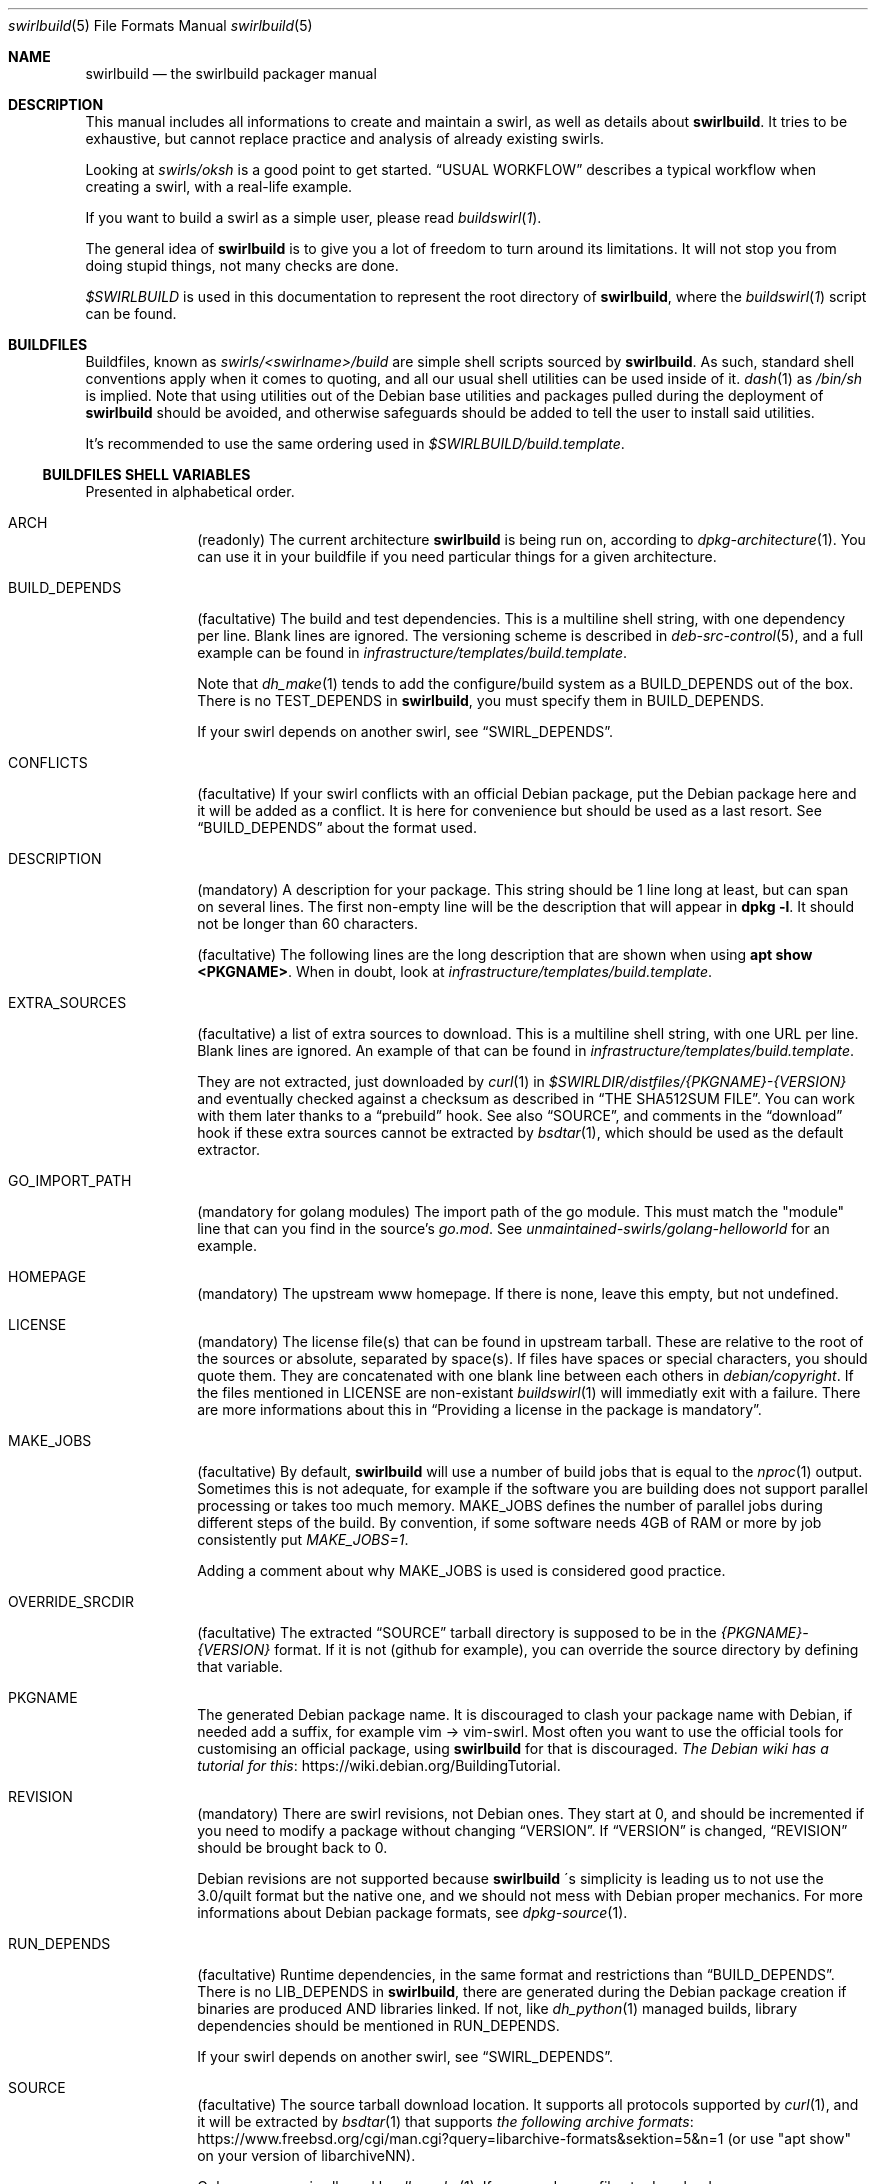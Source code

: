 .de Builder
.	Xr buildswirl\fR 1 \\$*
..
.Dd $Mdocdate$
.Dt swirlbuild 5
.Os Debian sid
.Sh NAME
.Nm swirlbuild
.Nd the swirlbuild packager manual
.Sh DESCRIPTION
.Pp
This manual includes all informations to create and maintain a swirl, as well
as details about
.Nm .
It tries to be exhaustive, but cannot replace practice and analysis of already
existing swirls.
.Pp
Looking at
.Pa swirls/oksh
is a good point to get started.
.Sx USUAL WORKFLOW
describes a typical workflow when creating a swirl, with a real-life example.
.Pp
If you want to build a swirl as a simple user, please read
.Builder .
.
.Pp
The general idea of
.Nm
is to give you a lot of freedom to turn around its limitations. It will not stop
you from doing stupid things, not many checks are done.
.
.Pp
.Va $SWIRLBUILD
is used in this documentation to represent the root directory of
.Nm ,
where the
.Builder
script can be found.
.
.
.Sh BUILDFILES
.Pp
Buildfiles, known as
.Pa swirls/<swirlname>/build
are simple shell scripts sourced by
.Nm .
As such, standard shell conventions apply when it comes to quoting, and
all our usual shell utilities can be used inside of it.
.Xr dash 1
as
.Pa /bin/sh
is implied. Note that using utilities out of the Debian base utilities and
packages pulled during the deployment of
.Nm
should be avoided,
and otherwise safeguards should be added to tell the user to install said utilities.
.
.Pp
It's recommended to use the same ordering used in
.Pa $SWIRLBUILD/build.template .
.
.
.Ss BUILDFILES SHELL VARIABLES
.
.
.Pp
Presented in alphabetical order.
.
.Bl -tag -width packages
.
.
.It Ev ARCH
.Pp
(readonly) The current architecture
.Nm
is being run on, according to
.Xr dpkg-architecture 1 .
You can use it in your buildfile if you need particular things
for a given architecture.
.
.
.It Ev BUILD_DEPENDS
.Pp
(facultative) The build and test dependencies. This is a multiline shell
string, with one dependency per line. Blank lines are ignored. The versioning
scheme is
described in
.Xr deb-src-control 5 ,
and a full example can be found in
.Pa infrastructure/templates/build.template .
.Pp
Note that
.Xr dh_make 1
tends to add the configure/build system as a BUILD_DEPENDS out of the box. There is no
.Ev TEST_DEPENDS
in
.Nm ,
you must specify them in BUILD_DEPENDS.
.Pp
If your swirl depends on another swirl, see
.Sx SWIRL_DEPENDS .
.
.
.It Ev CONFLICTS
.Pp
(facultative) If your swirl conflicts with an official Debian package, put the
Debian package here and it will be added as a conflict. It is here for
convenience but should be used as a last resort. See
.Sx BUILD_DEPENDS
about the format used.
.
.
.It Ev DESCRIPTION
.Pp
(mandatory) A description for your package. This string should be 1 line long
at least, but can span on several lines. The first non-empty line will be the
description that will appear in
.Ic dpkg
.Fl l .
It should not be longer than 60 characters.
.Pp
(facultative) The following lines are the long description that are shown when
using
.Ic apt
.Cm show <PKGNAME> .
When in doubt, look at
.Pa infrastructure/templates/build.template .
.
.
.It Ev EXTRA_SOURCES
.Pp
(facultative) a list of extra sources to download. This is a multiline shell
string, with one URL per line. Blank lines are ignored. An example of
that can be found in
.Pa infrastructure/templates/build.template .
.Pp
They are not extracted, just downloaded by
.Xr curl 1
in
.Pa $SWIRLDIR/distfiles/{PKGNAME}-{VERSION}
and eventually checked against a checksum as described in
.Sx THE SHA512SUM FILE .
You can work with them later thanks to a
.Sx prebuild
hook. See also
.Sx SOURCE ,
and comments in the
.Sx download
hook if these extra sources cannot be extracted by
.Xr bsdtar 1 ,
which should be used as the default extractor.
.
.
.It Ev GO_IMPORT_PATH
.Pp
(mandatory for golang modules) The import path of the go module. This must match
the "module" line that can you find in the source's
.Pa go.mod .
See
.Pa unmaintained-swirls/golang-helloworld
for an example.
.
.
.It Ev HOMEPAGE
.Pp
(mandatory) The upstream www homepage. If there is none, leave this empty,
but not undefined.
.
.
.It Ev LICENSE
.Pp
(mandatory) The license file(s) that can be found in upstream tarball. These
are relative to the root of the sources or absolute, separated by space(s). If
files have spaces or special characters, you should quote them. They are
concatenated with one blank line between each others in
.Pa debian/copyright .
If the files mentioned in LICENSE are non-existant
.Xr buildswirl 1
will immediatly exit with a failure. There are more informations about this in
.Sx Providing a license in the package is mandatory .

.
.
.It Ev MAKE_JOBS
.Pp
(facultative) By default,
.Nm
will use a number of build jobs that is equal to the
.Xr nproc 1
output. Sometimes this is not adequate, for example if the software you are
building does not support parallel processing or takes too much memory.
MAKE_JOBS defines the number of parallel jobs during different steps of the
build. By convention, if some software needs 4GB of RAM or more by job
consistently put
.Va MAKE_JOBS=1 .
.Pp
Adding a comment about why MAKE_JOBS is used is considered good practice.
.
.
.It Ev OVERRIDE_SRCDIR
.Pp
(facultative) The extracted
.Sx SOURCE
tarball directory is supposed to be in the
.Va {PKGNAME}-{VERSION}
format. If it is not (github for example), you can override
the source directory by defining that variable.
.
.
.It Ev PKGNAME
.Pp
The generated Debian package name. It is discouraged to clash your package name
with Debian, if needed add a suffix, for example vim -> vim-swirl. Most often
you want to use the official tools for customising an official package, using
.Nm
for that is discouraged.
.Lk https://wiki.debian.org/BuildingTutorial The Debian wiki has a tutorial for this .
.
.
.It Ev REVISION
.Pp
(mandatory) There are swirl revisions, not Debian ones. They start at 0, and
should be incremented if you need to modify a package without changing
.Sx VERSION .
If
.Sx VERSION
is changed,
.Sx REVISION
should be brought back to 0.
.Pp
Debian revisions are not supported because
.Nm swirlbuild
\'s simplicity is leading us to not use the 3.0/quilt format but the native one,
and we should not mess with Debian proper mechanics. For more informations
about Debian package formats, see
.Xr dpkg-source 1 .
.
.It Ev RUN_DEPENDS
.Pp
(facultative) Runtime dependencies, in the same format and restrictions than
.Sx BUILD_DEPENDS .
There is no
.Ev LIB_DEPENDS
in
.Nm ,
there are generated during the Debian package creation if binaries are produced
AND libraries linked. If not, like
.Xr dh_python 1
managed builds, library dependencies should be mentioned in RUN_DEPENDS.
.Pp
If your swirl depends on another swirl, see
.Sx SWIRL_DEPENDS .
.
.
.It Ev SOURCE
.Pp
(facultative) The source tarball download location.
It supports all protocols supported by
.Xr curl 1 ,
and it will be extracted by
.Xr bsdtar 1
that supports
.Lk https://www.freebsd.org/cgi/man.cgi?query=libarchive-formats&sektion=5&n=1 \
the following archive formats
(or use "apt show" on your version of libarchiveNN).
.Pp
Only one source is allowed by
.Xr dh_make 1 .
If you need more files to download, see
.Sx EXTRA_SOURCES .
.Sx OVERRIDE_SRCDIR
explains the expected directory format of the extracted archive and how to cope
when it is not compliant.
.Pp
SOURCE can be checked against a SHA512 checksum, see
.Sx THE SHA512SUM FILE .
.
.
.It Ev SWIRL_DEPENDS
.Pp
(virtual) Does not exist really. Unused for now. If your swirl depends on other
swirls, just call
.Pa \&./buildswirl ,
with dependencies by order of precedence. Note that you still need to mention said
depends packages name in
.Sx BUILD_DEPENDS
and
.Sx RUN_DEPENDS .
For an example of this, see
.Pa infrastructure/templates/build.template .
.
.
.It Ev VERSION
.Pp
(mandatory) The upstream version of the package. Note that EPOCH is not supported yet,
so be very careful about your numbering. The local package version will be:
.Va {VERSION}+swirl{REVISION} .
.
.Pp
Debian versioning scheme is explained at
.Xr deb-version 7 .
You can compare versions with the
.Xr dpkg 1
.Fa --compare-versions
flag.
.
.El
.
.
.Ss BUILDFILES HOOKS
.
.
.Pp
Hooks are a fairly advanced topic, and should be used only as a last resort,
unless you just want to package some local files.
.Pp
They are simple shell functions that can be used for various intents. You could
override internal (starting with an underscore) functions, but this is a recipe
for disaster. Internal variables not detailed here should not be used as well.
.Pp
The following shell variables from
.Builder
can be used in your hooks:
.
.Bl -tag -width packages
.
.It Va $tmpdir
.Pp
The temporary directory where the upstream source and the generated
.Xr dh_make 1
files are present.
.
.It Va $srcdir
.Pp
The directory where the upstream source is. The
.Pa debian/
directory is a subdirectory of it, see also
.Sx THE DEBIAN SUBDIRECTORY
\&.
.
.It Va $swirldir
.Pp
The directory where the current buildfile being used is located.
.
.It Va $distdir
.Pp
The directory where the files downloaded by
.Sx SOURCE
and
.Sx EXTRA_SOURCES
can be found. Useful in a
.Sx prebuild
hook.
.El
.
.Pp
Here are the available hooks:
.
.Bl -tag -width packages
.
.It Fn download
.Pp
Avoid using it for publicly distributed swirls, because we cannot get any checksum.
.Pp
Substitute the usual source download and extraction by your own. This can be
useful to create a package from local files, or use alternative download
methods.
At this stage,
.Va $swirldir,
.Va $distdir
and
.Va $tmpdir
are defined, but not
.Va $srcdir .
.Pp
Everything is up to you, but the good practice is to create the
.Pa ${tmpdir}/${PKGNAME}-${VERSION}
directory and put files into it. Downloads should be made with
.Xr curl 1 .
If you need a "fetcher" other than
.Xr curl 1 ,
you will need to put a safeguard asking the user to install "fetcher" on their
build machine. Same for the extractor used.
A simple example of this hook can be found in
.Pa $SWIRLBUILD/unmaintained-swirls/justsomefiles/build .
.
.It Fn prebuild
.Pp
Run some custom actions before the source package build. This is useful to
inject files from your buildfile's
.Pa files/
directory, notably a Makefile.
.Pp
This is also where you can work on your
.Sx EXTRA_SOURCES
files that are placed in
.Va ${distdir} .
.Pp
Example of this hook can be found in
.Pa unmaintained-swirls/findfiles .
.
.It Fn postbuild
.Pp
Run a custom action after the package build and repository update. Unused, but
it is meant to be used to display some message to users after the build if
needed.
.El
.
.
.Ss BUILDFILES DEBUG VARIABLES
.
.
There are meant to be used not only when you create a swirl. Final users can
also make use of them as environment variables. It is recommended to keep them
around in the build file until you have finished your work.
.Pp
Here is the list of available debug variables:
.
.Bl -tag -width packages
.
.It Ev DEBUG_SOURCE
.Pp
If you define DEBUG_SOURCE, the build will stop before building the binary
package and open a shell, where you can debug issues in your patches,
.Pa debian/
files and so on. As soon as the shell is exited, the temporary directory is
removed. That is necessary if you need to add a patch to your swirl.
.Pp
At this stage the source tarball than
.Xr pbuilder 8
will use is already generated as you can see if you enter the debug source
shell.
.
The
.Ev SWIRLDIR
environment variable is set and points to the current swirl directory.
.
.It Ev DEBUG_RMPKG
.Pp
Build a package even though it is already built. You should not use it if said
package version and revision has been installed somewhere. It is here in case
it appears that your built package has some issues like misplaced files.
.El
.
.
.Sh THE DEBIAN SUBDIRECTORY
.
.
Actually it is lowercase. Whatever is present in this directory will override what
.Xr dh_make 1
did.
.
.Pp
.Lk https://www.debian.org/doc/manuals/maint-guide/index.en.html The Debian Maintainer Guide
contains a lot of informations about what can be used to make your building process easier,
simply by defining some files, like adding users, services, documentations etc.
.Pp
The whole
.Nm
tree has many examples for these files.
.
.Pp
Try your best to use the "facilities" provided by this directory. Using them is
more future proof than injecting a Makefile through
.Sx prebuild .
.
.
.Ss Providing a license in the package is mandatory
.Pp
It is mandatory to include the software license, and/or the end user license
agreement (EULA), and potentially other files required by upstream into the
produced package if you intend to make your swirl public, and as such being
used by third parties.
.Pp
As mentioned in the documentation for
.Sx LICENSE
this variable must point to valid license file(s).
.Nm
does not include license markers to avoid misinterpretation of upstream
licensing terms. Here are some special cases when upstream does not provide some
valid license file(s). That list may grow over time.
.Bl -bullet
.It
The swirl is not distributed to the public: use simply
.Pa /dev/null
in
.Ev LICENSE .
.It
In any other case, ask upstream to add a LICENSE file.
.Lk https://choosealicense.com/no-permission/ This rationale
may convince them. Until a LICENSE file is provided, the
swirl should stay private.
.El
.
.Pp
This matters for users, in case they inavertendly distribute generated Debian
packages to the general public, given that the full license text and the
.Sx SOURCE
URL are provided in
.Pa /usr/share/doc/<PKGNAME>/copyright ,
it respects said license conditions in many, but not all, cases.
.Pp
This matters for swirls creators, in case upstream's licensing file layout is
not clear and the license is misrepresented in your swirl, then contested by
upstream. Upstream got to do their homework and provide either a single license
file or location including all the possible licences used in their software
source code. Veracrypt and PPSSPP are good examples of that.
.Pp
See also LEGAL in
.Xr swirlbuild 7 .
.
.Sh THE FILES SUBDIRECTORY
.
.
.Pp
This is where you can drop various files needed to the build. Note that these
files are not automatically added to the build. Using the
.Sx prebuild
hook is recommended to do so. A good example is
.Pa unmaintained-swirls/findfiles.
.
.Sh THE PATCHES SUBDIRECTORY
.
.
.Pp
This is lowercase as well.
.Pp
.Nm
has a very basic patching system. Every file ending with the
.Pa patch
extension in the
.Pa patches
directory of the swirl is considered a patch to be applied. Patches management
is fully manual.
.Pp
Patches from VCS like
.Xr git 1
cannot be pushed as is. Creating patches for swirls is shown in
.Sx USUAL WORKFLOW .
.
.
.Sh THE SHA512SUM FILE
.
.
.Pp
Lowercase as well, this file should be present if you distribute your swirl. This
contains the SHA512 checksum of the downloadable
.Sx SOURCE
and
.Sx EXTRA_SOURCES .
.Pp
If
.Sx SOURCE
is not defined, that file is totally ignored.
.Pp
While you can generate it manually with
.Xr sha512sum 1 ,
.Builder
includes an option to generate it, and its usage is detailed there.
.
.
.Sh FILES
.
.
.Pp
Here is the list of everything included in $SWIRLBUILD.
.Bl -tag -width packages
.
.It Pa buildswirl
.Pp
Present in that list for exhaustivity
.
.It Pa infrastructure/
.Pp
Contains mostly documentations and helper scripts.
.
.It Pa infrastructure/bin/deploy
.Pp
This script is a small helper that installs necessary packages for
.Nm
operation.
.
.It Pa infrastructure/bin/masstest
.Pp
Build all the swirls in
.Pa swirls/ .
Used for development tests, do not try this at home.
.
.It Pa infrastructure/bin/repoupdate
.Pp
Update your repository if some packages have been removed from there. Usage is
detailed in
.Builder .
.Pp
It is also used internally by
.Pa buildswirl
to update the repository indices after a successful build.
.It Pa infrastructure/docs/man
.Pp
All the manpages for
.Nm .
.It Pa infrastructure/docs/html
.Pp
All the manpages for
.Nm
in HTML format. They're up to date with the manpages, since i use them a lot,
thanks to
.Pa infrastructure/docs/Makefile .
.
.It Pa infrastructure/pbuilder/hooks
.Pp
Some
.Xr pbuilder 8
hooks, whose names clearly indicates the intent. See its manpage for the format
used.
.
.It Pa infrastructure/templates/
.Pp
Templates that you may need when creating a swirl.
.
.It Pa logs/
.Pp
.Nm
generates logs for every build thanks to
.Xr pbuilder 8 .
.
.It Pa myswirls/
.Pp
Files included in this directory are not tracked by
.Xr git 1 .
If you want to put personal swirls inside your copy of the
.Nm
repository, you can put them there.
.
.It Pa swirls/
.Pp
All the officially maintained swirls. They are demo for the project.
.
.It Pa unmaintained-swirls/
.Pp
These swirls are probably out-of-date, finally officially packaged, or kept
as examples to show x or y feature. And also probably broken.
.
.It Pa unmaintained-swirls/README.md
.Pp
The status of every unmaintained swirls, and what they are featuring
that can be interesting for your own swirls.
.
.El
.
.
.Sh ENVIRONMENT
.Pp
See also
.Sx BUILDFILES DEBUG VARIABLES .
.Bl -tag -width packages
.It Ev DEBEMAIL
.Pp
Used by
.Xr dh_make 1 and
.Xr pbuilder 8 .
This defines the maintainer email address present in the package.
.
.It Ev DEBFULLNAME
.Pp
Used by
.Xr dh_make 1 and
.Xr pbuilder 8 .
This defines the maintainer firstname, lastname present in the package. By
default, it tries to fetch that from your account infos.
.
.It Sx MAKE_JOBS
This variable can be used if it is not specified in the buildfile, and will
define the numbers of parallel jobs during various steps of the build.
.El
.
.
.Sh SEE ALSO
.
.
.Pp
.Xr buildswirl 1
details basic informations on how to build a swirl and several maintenance tips.
.Xr swirlbuild 7
is an intro to
.Nm
and details its deployment, scope, motivations and caveats.
.Pp
.Lk https://www.debian.org/doc/manuals/maint-guide/index.en.html The Debian Maintainer Guide
is a good basic reference, as well as the
.Xr debhelper 7
manpage.
.
.
.Sh PBUILDER
.Pp
.Xr pbuilder 8
maintains its own
.Xr apt 8
cache.
.Nm
does not clean the
.Pa /var/cache/pbuilder/result
directory as well.
You can clean up by using:
.Bd -literal
sudo pbuilder clean
sudo rm /var/cache/pbuilder/result/*
.Ed
.
.Pp
By default
.Xr pbuilder 8
cannot access to any network when starting to build a package.
.Sy "" This is not the case in the
.Nm
.Sy "" system.
This avoids packaging dozen of crates or go modules simply by using cargo and
"go build" in a Makefile.
.Pp
The
.Pa ca-certificates
package should added as a
.Sx BUILD_DEPENDS
if you encounter TLS certificate errors during the build.
.
.
.Ss The pbuilder(8) debug/fail shell
.Pp
If the build fails a shell will be opened in the
.Xr pbuilder 8
chroot, and will get you to the source directory of the package.
.Xr vi 1
will be installed. That can help you see the reason for a failure.
Quitting that shell will destroy the chroot. It is a hook than can be found at
.Pa infrastructure/pbuilder/hooks/C99build_open_debug_shell .
.
.Pp
You can trigger the
.Xr pbuilder 8
failure shell for any
.Xr dh_* 1
command, with a specially crafted
.Pa debian/rules
file, allowing you to debug the build. An example can be found at
.Pa $SWIRLBUILD/infrastructure/templates/rules.template .
.
.
.Sh USUAL WORKFLOW
.
.
.Pp
I will go with a non trivial yet easy real world example that can you find at
.Pa $SWIRLBUILD/unmaintained-swirls/badwolf.
This is lengthy because i wanted to showcase a lot of things
.Nm
can propose.
.
.Bd -literal

cd your_swirlbuild_root_directory
mkdir swirls/badwolf && cd swirls/badwolf
cp ../../infrastructure/templates/build.template build

# modify the buildfile to something that looks sensible
# and uncomment DEBUG_SOURCE=1 in the build file. While
# here add the sha512sum file.

\&../../buildswirl $PWD checksum
\&../../buildswirl $PWD
exit

# This looked okayish out of the box. Comment DEBUG_SOURCE=1 and try the build.

\&../../buildswirl $PWD

# dh_auto_clean
#	make -j12 distclean
# Failed with Error: You need to execute ./configure before running make
# I'll need to override dh_auto_clean

mkdir debian
cp ../../infrastructure/templates/rules.template debian/rules

# I edit debian/rules and try again

\&../../buildswirl $PWD

# Missing dependencies, so editing the buildfile again

\&../../buildswirl $PWD

# dh_usrlocal: error: debian/badwolf/usr/local/bin/badwolf is not a directory
# I will need to change PREFIX in debian/rules, also the configure script
# asked for more changes, to specify some extra environment options

\&../../buildswirl $PWD

# It builds! But I have found out by inspecting the built package with
# xarchiver that BadWolf installs its documentation where it should not. I
# should override that destination directory with an environment variable in
# debian/rules, but for the sake of the demonstration, I will make a patch.
# Also I set up DEBUG_RMPKG=1 in the buildfile.

env DEBUG_SOURCE=1 ../../buildswirl $PWD
cd badwolf-1.2.2
cp configure{,.orig}

# I change the DOCDIR variable to what we need in configure,
# then check the result:

diff -u configure{.orig,}

# Looks good, time to add it as a patch and exit:

mkdir $SWIRLDIR/patches
diff -u configure{.orig,} > $SWIRLDIR/patches/fix_documentation_path.patch
exit

# This should be our final build!

\&../../buildswirl $PWD

# After inspection it is fine. I remove all the unnecessary comment stuff in
# build. Time to test the runtime and have fun!

sudo apt update
sudo apt install badwolf
.Ed
